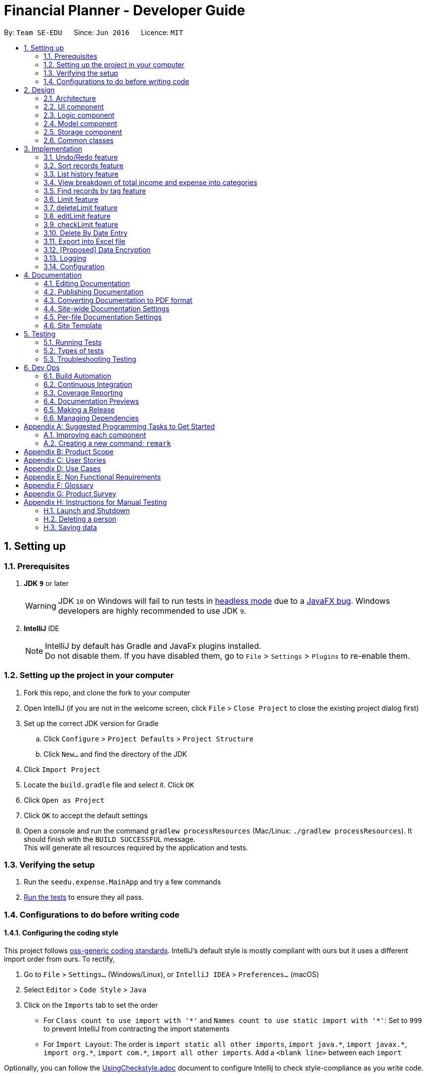 = Financial Planner - Developer Guide
:site-section: DeveloperGuide
:toc:
:toc-title:
:toc-placement: preamble
:sectnums:
:imagesDir: images
:stylesDir: stylesheets
:stylesheet: gh-pages.css
:xrefstyle: full
ifdef::env-github[]
:tip-caption: :bulb:
:note-caption: :information_source:
:warning-caption: :warning:
endif::[]
:repoURL: https://github.com/CS2113-AY1819S1-T09-4/main

By: `Team SE-EDU`      Since: `Jun 2016`      Licence: `MIT`

== Setting up

=== Prerequisites

. *JDK `9`* or later
+
[WARNING]
JDK `10` on Windows will fail to run tests in <<UsingGradle#Running-Tests, headless mode>> due to a https://github.com/javafxports/openjdk-jfx/issues/66[JavaFX bug].
Windows developers are highly recommended to use JDK `9`.

. *IntelliJ* IDE
+
[NOTE]
IntelliJ by default has Gradle and JavaFx plugins installed. +
Do not disable them. If you have disabled them, go to `File` > `Settings` > `Plugins` to re-enable them.


=== Setting up the project in your computer

. Fork this repo, and clone the fork to your computer
. Open IntelliJ (if you are not in the welcome screen, click `File` > `Close Project` to close the existing project dialog first)
. Set up the correct JDK version for Gradle
.. Click `Configure` > `Project Defaults` > `Project Structure`
.. Click `New...` and find the directory of the JDK
. Click `Import Project`
. Locate the `build.gradle` file and select it. Click `OK`
. Click `Open as Project`
. Click `OK` to accept the default settings
. Open a console and run the command `gradlew processResources` (Mac/Linux: `./gradlew processResources`). It should finish with the `BUILD SUCCESSFUL` message. +
This will generate all resources required by the application and tests.

=== Verifying the setup

. Run the `seedu.expense.MainApp` and try a few commands
. <<Testing,Run the tests>> to ensure they all pass.

=== Configurations to do before writing code

==== Configuring the coding style

This project follows https://github.com/oss-generic/process/blob/master/docs/CodingStandards.adoc[oss-generic coding standards]. IntelliJ's default style is mostly compliant with ours but it uses a different import order from ours. To rectify,

. Go to `File` > `Settings...` (Windows/Linux), or `IntelliJ IDEA` > `Preferences...` (macOS)
. Select `Editor` > `Code Style` > `Java`
. Click on the `Imports` tab to set the order

* For `Class count to use import with '\*'` and `Names count to use static import with '*'`: Set to `999` to prevent IntelliJ from contracting the import statements
* For `Import Layout`: The order is `import static all other imports`, `import java.\*`, `import javax.*`, `import org.\*`, `import com.*`, `import all other imports`. Add a `<blank line>` between each `import`

Optionally, you can follow the <<UsingCheckstyle#, UsingCheckstyle.adoc>> document to configure Intellij to check style-compliance as you write code.

==== Updating documentation to match your fork

After forking the repo, the documentation will still have the SE-EDU branding and refer to the `se-edu/addressbook-level4` repo.

If you plan to develop this fork as a separate product (i.e. instead of contributing to `se-edu/addressbook-level4`), you should do the following:

. Configure the <<Docs-SiteWideDocSettings, site-wide documentation settings>> in link:{repoURL}/build.gradle[`build.gradle`], such as the `site-name`, to suit your own project.

. Replace the URL in the attribute `repoURL` in link:{repoURL}/docs/DeveloperGuide.adoc[`DeveloperGuide.adoc`] and link:{repoURL}/docs/UserGuide.adoc[`UserGuide.adoc`] with the URL of your fork.

==== Setting up CI

Set up Travis to perform Continuous Integration (CI) for your fork. See <<UsingTravis#, UsingTravis.adoc>> to learn how to set it up.

After setting up Travis, you can optionally set up coverage reporting for your team fork (see <<UsingCoveralls#, UsingCoveralls.adoc>>).

[NOTE]
Coverage reporting could be useful for a team repository that hosts the final version but it is not that useful for your personal fork.

Optionally, you can set up AppVeyor as a second CI (see <<UsingAppVeyor#, UsingAppVeyor.adoc>>).

[NOTE]
Having both Travis and AppVeyor ensures your App works on both Unix-based platforms and Windows-based platforms (Travis is Unix-based and AppVeyor is Windows-based)

==== Getting started with coding

When you are ready to start coding,

1. Get some sense of the overall design by reading <<Design-Architecture>>.
2. Take a look at <<GetStartedProgramming>>.

== Design

[[Design-Architecture]]
=== Architecture

.Architecture Diagram
image::Architecture.png[width="600"]

The *_Architecture Diagram_* given above explains the high-level design of the App. Given below is a quick overview of each component.

[TIP]
The `.pptx` files used to create diagrams in this document can be found in the link:{repoURL}/docs/diagrams/[diagrams] folder. To update a diagram, modify the diagram in the pptx file, select the objects of the diagram, and choose `Save as picture`.

`Main` has only one class called link:{repoURL}/src/main/java/seedu/expense/MainApp.java[`MainApp`]. It is responsible for,

* At app launch: Initializes the components in the correct sequence, and connects them up with each other.
* At shut down: Shuts down the components and invokes cleanup method where necessary.

<<Design-Commons,*`Commons`*>> represents a collection of classes used by multiple other components. Two of those classes play important roles at the architecture level.

* `EventsCenter` : This class (written using https://github.com/google/guava/wiki/EventBusExplained[Google's Event Bus library]) is used by components to communicate with other components using events (i.e. a form of _Event Driven_ design)
* `LogsCenter` : Used by many classes to write log messages to the App's log file.

The rest of the App consists of four components.

* <<Design-Ui,*`UI`*>>: The UI of the App.
* <<Design-Logic,*`Logic`*>>: The command executor.
* <<Design-Model,*`Model`*>>: Holds the data of the App in-memory.
* <<Design-Storage,*`Storage`*>>: Reads data from, and writes data to, the hard disk.

Each of the four components

* Defines its _API_ in an `interface` with the same name as the Component.
* Exposes its functionality using a `{Component Name}Manager` class.

For example, the `Logic` component (see the class diagram given below) defines it's API in the `Logic.java` interface and exposes its functionality using the `LogicManager.java` class.

.Class Diagram of the Logic Component
image::LogicClassDiagram.png[width="800"]

[discrete]
==== Events-Driven nature of the design

The _Sequence Diagram_ below shows how the components interact for the scenario where the user issues the command `delete 1`.

.Component interactions for `delete 1` command (part 1)
image::SDforDeleteRecord.png[width="800"]

[NOTE]
Note how the `Model` simply raises a `FinancialPlannerChangedEvent` when the Financial Planner data are changed, instead of asking the `Storage` to save the updates to the hard disk.

The diagram below shows how the `EventsCenter` reacts to that event, which eventually results in the updates being saved to the hard disk and the status bar of the UI being updated to reflect the 'Last Updated' time.

.Component interactions for `delete 1` command (part 2)
image::SDforDeleteRecordEventHandling.png[width="800"]

[NOTE]
Note how the event is propagated through the `EventsCenter` to the `Storage` and `UI` without `Model` having to be coupled to either of them. This is an example of how this Event Driven approach helps us reduce direct coupling between components.

The sections below give more details of each component.

[[Design-Ui]]
=== UI component

.Structure of the UI Component
image::UiClassDiagram.png[width="800"]

*API* : link:{repoURL}/src/main/java/seedu/expense/ui/Ui.java[`Ui.java`]

The UI consists of a `MainWindow` that is made up of parts e.g.`CommandBox`, `ResultDisplay`, `PersonListPanel`, `StatusBarFooter`, `WelcomePanel` etc. All these, including the `MainWindow`, inherit from the abstract `UiPart` class.

The `UI` component uses JavaFx UI framework. The layout of these UI parts are defined in matching `.fxml` files that are in the `src/main/resources/view` folder.
For example, the layout of the link:{repoURL}/src/main/java/seedu/expense/ui/MainWindow.java[`MainWindow`] is specified in link:{repoURL}/src/main/resources/view/MainWindow.fxml[`MainWindow.fxml`]

The `UI` component,

* Executes user commands using the `Logic` component.
* Binds itself to some data in the `Model` so that the UI can auto-update when data in the `Model` change.
* Responds to events raised from various parts of the App and updates the UI accordingly.

[[Design-Logic]]
=== Logic component

[[fig-LogicClassDiagram]]
.Structure of the Logic Component
image::LogicClassDiagram.png[width="800"]

*API* :
link:{repoURL}/src/main/java/seedu/expense/logic/Logic.java[`Logic.java`]

.  `Logic` uses the `FinancialPlannerParser` class to parse the user command.
.  This results in a `Command` object which is executed by the `LogicManager`.
.  The command execution can affect the `Model` (e.g. adding a person) and/or raise events.
.  The result of the command execution is encapsulated as a `CommandResult` object which is passed back to the `Ui`.

Given below is the Sequence Diagram for interactions within the `Logic` component for the `execute("delete 1")` API call.

.Interactions Inside the Logic Component for the `delete 1` Command
image::DeletePersonSdForLogic.png[width="800"]

[[Design-Model]]
=== Model component

.Structure of the Model Component
image::ModelClassDiagram.png[width="800"]

*API* : link:{repoURL}/src/main/java/seedu/expense/model/Model.java[`Model.java`]

The `Model`,

* stores a `UserPref` object that represents the user's preferences.
* stores the Financial Planner data.
* exposes an unmodifiable `ObservableList<Person>` that can be 'observed' e.g. the UI can be bound to this list so that the UI automatically updates when the data in the list change.
* does not depend on any of the other three components.

[NOTE]
As a more OOP model, we can store a `Tag` list in `Financial Planner`, which `Record` can reference. This would allow `Financial Planner` to only require one `Tag` object per unique `Tag`, instead of each `Person` needing their own `Tag` object. An example of how such a model may look like is given below. +
 +
image:ModelClassBetterOopDiagram.png[width="800"]

[[Design-Storage]]
=== Storage component

.Structure of the Storage Component
image::StorageClassDiagram.png[width="800"]

*API* : link:{repoURL}/src/main/java/seedu/expense/storage/Storage.java[`Storage.java`]

The `Storage` component,

* can save `UserPref` objects in json format and read it back.
* can save the RecordList data in xml format and read it back.
* can save the LimitList data in xml format and read it back.

[[Design-Commons]]
=== Common classes

Classes used by multiple components are in the `seedu.addressbook.commons` package.

== Implementation

This section describes some noteworthy details on how certain features are implemented.

// tag::undoredo[]
=== Undo/Redo feature
==== Current Implementation

The undo/redo mechanism is facilitated by `VersionedFinancialPlanner`.
It extends `FinancialPlanner` with an undo/redo history, stored internally as an `financialPlannerStateList` and
`currentStatePointer`.
Additionally, it implements the following operations:

* `VersionedFinancialPlanner#commit()` -- Saves the current expense book state in its history.
* `VersionedFinancialPlanner#undo()` -- Restores the previous expense book state from its history.
* `VersionedFinancialPlanner#redo()` -- Restores a previously undone expense book state from its history.

These operations are exposed in the `Model` interface as `Model#commitFinancialPlanner()`,
`Model#undoFinancialPlanner()` and `Model#redoFinancialPlanner()` respectively.

Given below is an example usage scenario and how the undo/redo mechanism behaves at each step.

Step 1. The user launches the application for the first time. The `VersionedFinancialPlanner` will be initialized with
the initial expense book state, and the `currentStatePointer` pointing to that single expense planner state.

image::UndoRedoStartingStateListDiagram.png[width="800"]

Step 2. The user executes `delete 5` command to delete the 5th person in the expense book. The `delete` command calls
`Model#commitFinancialPlanner()`, causing the modified state of the expense book after the `delete 5` command executes
to be saved in the `financialPlannerStateList`, and the `currentStatePointer` is shifted to the newly inserted expense book state.

image::UndoRedoNewCommand1StateListDiagram.png[width="800"]

Step 3. The user executes `add n/David ...` to add a new person. The `add` command also calls
`Model#commitFinancialPlanner()`, causing another modified expense book state to be saved into the
`financialPlannerStateList`.

image::UndoRedoNewCommand2StateListDiagram.png[width="800"]

[NOTE]
If a command fails its execution, it will not call `Model#commitFinancialPlanner()`, so the expense book state will
not be saved into the `financialPlannerStateList`.

Step 4. The user now decides that adding the person was a mistake, and decides to undo that action by executing the
`undo` command. The `undo` command will call `Model#undoFinancialPlanner()`, which will shift the `currentStatePointer`
once to the left, pointing it to the previous expense book state, and restores the expense book to that state.

image::UndoRedoExecuteUndoStateListDiagram.png[width="800"]

[NOTE]
If the `currentStatePointer` is at index 0, pointing to the initial expense book state, then there are no previous
expense book states to restore. The `undo` command uses `Model#canUndoFinancialPlanner()` to check if this is the case.
If so, it will return an error to the user rather than attempting to perform the undo.

The following sequence diagram shows how the undo operation works:

image::UndoRedoSequenceDiagram.png[width="800"]

The `redo` command does the opposite -- it calls `Model#redoFinancialPlanner()`, which shifts the `currentStatePointer`
once to the right, pointing to the previously undone state, and restores the expense book to that state.

[NOTE]
If the `currentStatePointer` is at index `financialPlannerStateList.size() - 1`, pointing to the latest expense book
state, then there are no undone expense book states to restore. The `redo` command uses `Model#canRedoFinancialPlanner()`
to check if this is the case. If so, it will return an error to the user rather than attempting to perform the redo.

Step 5. The user then decides to execute the command `list`. Commands that do not modify the expense book, such as
`list`, will usually not call `Model#commitFinancialPlanner()`, `Model#undoFinancialPlanner()` or
`Model#redoFinancialPlanner()`. Thus, the `financialPlannerStateList` remains unchanged.

image::UndoRedoNewCommand3StateListDiagram.png[width="800"]

Step 6. The user executes `clear`, which calls `Model#commitFinancialPlanner()`. Since the `currentStatePointer` is not pointing at the end of the `financialPlannerStateList`, all expense book states after the `currentStatePointer` will be purged. We designed it this way because it no longer makes sense to redo the `add n/David ...` command. This is the behavior that most modern desktop applications follow.

image::UndoRedoNewCommand4StateListDiagram.png[width="800"]

The following activity diagram summarizes what happens when a user executes a new command:

image::UndoRedoActivityDiagram.png[width="650"]

==== Design Considerations

===== Aspect: How undo & redo executes

* **Alternative 1 (current choice):** Saves the entire expense book.
** Pros: Easy to implement.
** Cons: May have performance issues in terms of memory usage.
* **Alternative 2:** Individual command knows how to undo/redo by itself.
** Pros: Will use less memory (e.g. for `delete`, just save the person being deleted).
** Cons: We must ensure that the implementation of each individual command are correct.

===== Aspect: Data structure to support the undo/redo commands

* **Alternative 1 (current choice):** Use a list to store the history of expense book states.
** Pros: Easy for new Computer Science student undergraduates to understand, who are likely to be the new incoming developers of our project.
** Cons: Logic is duplicated twice. For example, when a new command is executed, we must remember to update both `HistoryManager` and `VersionedFinancialPlanner`.
* **Alternative 2:** Use `HistoryManager` for undo/redo
** Pros: We do not need to maintain a separate list, and just reuse what is already in the codebase.
** Cons: Requires dealing with commands that have already been undone: We must remember to skip these commands. Violates Single Responsibility Principle and Separation of Concerns as `HistoryManager` now needs to do two different things.
// end::undoredo[]

// tag:list[]

=== Sort records feature
==== Current Implementation
The sort mechanism is facilitated by `ModelManager`. It extends `FinancialPlanner` with a component that sorts the
internal list of records. SortCommand calls `ModelManager#sortFilteredRecordList` and passes in the category to be
sorted by and the sort order.

This feature has one keyword `sort` and takes in arguments of either category or order of sort. Keywords are not
case sensitive.

Category can be either of the following keywords:

* `name` - To sort in lexicographical order by the name attribute of the record
* `date` - To sort by the date attribute of the record
* `money`/`moneyflow` - To sort by the expenditure or income of the record

Order can be either of the following keywords:

* `desc` - To sort in descending order
* `asc` - To sort in ascending order

This feature has 2 different kind of modes as follows:

. Single Argument Mode - Input argument can be either the category or the order of sort
* If category specified, records are sorted in ascending order of that category
* If order specified, records will be sorted by name in the specified order

. Duo Argument Mode - Input arguments must contain only 1 category and only 1 order, and can be input in no particular order

The input given by the user is passed to `SortCommandParser` to split the input separated by whitespaces to ensure
there is either only one or two arguments input by the user. These arguments are stored in an array of strings and
the size of the array determines the mode of the command.

The strings are compared to two sets of strings containing the supported categories and orders of the function.
The string of the category and a boolean representing whether the records are to be reversed will then be passed to
`ModelManager` to sort the records.

Since the displayed list in the UI is a `FilteredList` which is a wrapper for the underlying list `UniqueRecordList` structure,
sorting the internal list of records in `versionedFinancialPlanner` will post an event that notifies the UI to update
the displayed list.

The following sequence diagram shows how the sort operation works:

image::SortSequenceDiagram.png[width:800]

=== List history feature
==== Current Implementation
The list mechanism is facilitated by `ModelManager`.
It represents an in-memory model of the FinancialPlanner and is the component which manages the interactions between the commands and the `VersionedFinancialPlanner`.
ListCommand calls `ModelManager#updateFilteredRecords` and passes in different predicates depending on the argument mode.

This feature has only one keyword `list` but implements 3 different argument modes to allow users to access multiple versions of the same command.
The three argument modes are as listed below:

* No Argument mode -- Requires no arguments and returns the entire list of records in the FinancialPlanner.
* Single Argument mode -- Requires a single date and returns all records containing that date
* Dual Argument mode -- Requires 2 dates, a `start date` and an `end date`. It returns all records containing dates within the time frame of start date and end date, inclusive of both start date and end date
The mechanism that facilitates these modes can be found in the `ListCommandParser#parse`. Below is a overview of the mechanism:

. The input given by the user is passed to `ArgumentTokeniser#tokenise` to split the input separated by prefixes.
. This returns a `ArgumentMultiMap` which contains a map with prefixes as keys and their associated input arguments as the value.
. The string associated with `d/` is then passed into `ListCommandParser#splitByWhitespace` for further processing and returns an array.
. The argument mode is determined by the size of this array and the elements are further processed into `Date` objects, before creating and returning a `ListCommand` object.

The `ListCommand` has two constructors which makes use of overloading to reduce code complexity.

* One constructor has no arguments and assigns default predicate for the `FilteredList` in `ModelManager`,
`PREDICATE_SHOW_ALL_RECORDS` which will show all items in the list.
* The second constructor takes in 2 `Date` arguments and assigns the predicate `DateIsWithinDateIntervalPredicate` which will only show items within the date interval.

The following sequence diagram shows how the list operation works:

image::ListSequenceDiagram.png[width="800"]

For simplicity, interactions with the UI is not shown in the diagram above. +
The update of the UI `RecordListPanel` is done through the event system. `FilteredList` is a type of ObservableList
implemented by the Java 8 API and it will propagate any changes to the list to any listeners listening to it. This
listener is present in `RecordListPanel` and will update the UI list automatically.

==== Design Considerations
===== Aspect: Data structure to support listing of records

* **Alternative 1 (current choice):** Uses a FilteredList that is tracked by the UI. FilteredLIst is a wrapper around the ObservableList<Record> that is stored in UniquePersonList which allows for any changes in the observable list to be propagated to the filtered list automatically.
** Pros: Easy to implement
** Cons: May take a significantly longer time to list records if there are many records spanning across a large timeframe.

* **Alternative 2:** Implement a HashMap with Date as the key and Record as the value.
** Pros: Allows for constant time complexity to access any elements. Hence, listing records can potentially be faster.
** Cons: Current UI implementation relies on `FilteredList`. In order for UI to be compatible with the new data structure, the UI may need to change its implementation to `ObservableMap` instead. Alternatively, one can utilise a `HashMap` to first generate the list and pass the list reference into `FilteredList`. However, there is a need to code a filter function.

=== View breakdown of total income and expense into categories
==== Current Implementation
This feature allows the user to view a pie chart breakdown of all expenses and all income within a date range which the user can specify.

The corresponding command required for this feature is `stats`.For this feature, users have to enter 2 dates, one starting date and one ending date.
This feature is facilitated by a few key components of FinancialPlanner, `Logic`, `Model`, `UI` and function executions can be split into 2 phases, the `Logic phase` and the `UI phase`.
The detailed execution sequence of functions used for `Logic phase` are as shown below.

image::StatisticLogicSequenceDiagram.png[width="800"]

Consider the situation where the user enters *"stats d/1-1-2018 12-12-2018"*:

* When user enters the command, the `LogicManager` recognises the command and calls the `FinancialPlannerParser` to process the new command as shown above.
* The FinancialPlannerParser will then search for the `stats` keyword required and once it is found, the rest of the command minus the keyword is passed in as a
parameter to StatisticCommandParser.
* The StatisticCommandParser will then pass its input parameters through another component `ArgumentTokenizer` to split up the command into arguments associated with each
prefix and store them in a map for reference later.
* The map is further processed and the specific arguments will be identified in this stage. After the arguments have been obtained, there is a further check to check the
validity of the arguments before proceeding to split the arguments associated with `d/` into date arguments. These arguments are again checked for validity before being passed to the
constructor of StatisticCommand.
* Once `StatisticCommand#execute` is called, it will then search through the in-memory data of FinancialPlanner and return a list containing all records within the date range and including
both the start dates and end dates. This functionality is facilitated by the `ModelManager` which is the class that manages all interactions between
`Logic` and `Model` component, by`ModelManager#updateFilteredRecords`. The command then retrieves the filteredList from ModelManager and passes it into
the constructor of `CategoryStatisticsList`.
* In this constructor, it will loop through all the records in the list and add them into an internal map. The internal data structure in `CategoryStatisticsList` is a hash map,
to aid in the adding process, however it only outputs lists and not the map. This functionality is facilitated by `CategoryStatisticsList#addToCategoryStatistics` which checks whether the record
is in the map.
* If the record is not present, it creates a new `CategoryStatistic` object and adds that to the map. If the record is present, the record is then added to the existing `CategoryStatistic` object.
* The flow of control returns to StatisticCommand and StatisticCommand calls the read function of CategoryStatisticsList to obtain a read-only list and passes it into
an event constructor before posting the event `ShowPieChartStatsEvent`.

After the event is posted, the execution proceeds to the `UI phase` where there is a listener in `MainWindow` listening to this event. This is facilitated by
the event system in FinancialPlanner. The sequence diagram below details the program flow of the functions executed in `UI phase`.

image::StatisticUiSequenceDiagram.png[width="800"]

When the event is caught by the listener in `MainWindow`, `MainWindow` looks through all children of the `MainWindow#mainUiPanelPlaceholder` and executes the hide function in them.
This will make all children hidden from view in the UI which allows for the panel switching functionality, which replaces the current panel with the desired panel.
The program flow is then as shown above where the `CategoryBreakdown` is created and instantiated with 2 lists, one being expenseLabelData and other being expenseLegendData.
In the current implementation, whenever `stats` is called, 2 tabs will be created, one for total income and one for total expense. Thus, the same program sequence after construction for
`CategoryBreakdown` is also repeated for total income, and the corresponding parameters would be incomeLabelData and incomeLegendData.

[NOTE]
Note that the CustomLegend class is located within the CustomPieChart class which inherits from the JavaFX PieChart class. This legend class can
only be accessed within CustomPieChart for security purposes.

The activity flow diagram below details the mechanism behind the creation of the category breakdown ui,
starting from the point where the function `StatsDisplayPanel#`handleShowPieChartStatsEvent` is called.

=== Find records by tag feature
==== Current Implementation
The findtag mechanism is also facilitated by `ModelManager`. FindTagCommand calls `ModelManager#updateFilteredRecords`
and passes in different predicates depending on the input by the user.

This feature has only one keyword `findtag` and a single working mode which takes in any number of input arguments. The
input given by the user is passed to `FindTagCommandParser#parse` to split the desired tags the user wants to search by
into an array of strings. The array of strings is passed into `TagsContainsKeywordsPredicate` to create the predicate
for `updateFilteredRecordList` required in `ModelManager`.

In `TagsContainsKeywordsPredicate`, to compare for a match, every keyword in the array is compared
against the set of tags of each record and as long as any tag matches any of the keywords,
the predicate will evaluate to true and allows the `FilteredList` to filter out the records that do not fulfil the
predicate.

`FindTagCommandParser` returns a `FindTagCommand` object which calls `updateFilteredRecordList` to set the new predicate
and obtain a new `filteredRecords` based on the predicate, which will also trigger an event for the UI to read in and display the new records.

The following sequence diagram shows how the limit operation works:

image::FindTagSequenceDiagram.png[width:800]

=== Limit feature
==== Current Implementation
The limit command is based on the data type "Date", which includes two dates and "moneyFlow".
Once the user execute the limit command, the Limit will be stored inside the LimitList.xml file by
calling the function model.add(limit). The input limit will be serialized and stored.
Whenever the user change the recordList information, including adding a record, deleting a record
and editing a record, all the limits will be checked automatically by calling the function model.autoLimitCheck,
this function will generate a string which contains all the exceeded limits' information will be printed
out to warn the user that they have overspent their money.

The user enter two dates after the one "d/" index followed by money with m/ index.
The user need to input two dates, the first one is dateStart while the second one is dateEnd.
The dateStart must be earlier or equals to dateEnd, otherwise, the program will throw error.
The user also need to input the limit money they want to set. Unlike the moneyFlow used
by addCommand, the limit moneyFlow can only be normal real number, which does not have "-" or
"+" in front of the number. After user input the normal real number, the parser will add a "-"
at the beginning of the real number, which makes it a normal moneyFlow.
If user input wrong form of limit moneyFlow, the program will throw error.


The input given by the user is passed to `ArgumentTokeniser#tokenise` to split the input separated by prefixes.
. This returns a `ArgumentMultiMap` which contains a map with prefixes as keys and their associated input arguments as the value.
. The string associated with `d/` is then passed into `LimitCommandParser#splitByWhitespace` for further processing and returns an array.
This string will be split into two strings and each of them will be construct as a date type variable.
. After parsing the two dates, the parser will check whether the dateStart is small
. The argument mode is determined by the size of this array and the elements are further processed into `Date` objects, before creating and returning a `ListCommand` object.

The following sequence diagram shows how the limit operation works:

image::LimitSequenceDiagram.png[width:800]

=== deleteLimit feature
==== Current Implementation
deleteLimit will delete the limit inside the limitList according to the dates input. The user inputs
two dates, dateStart and dateEnd, and the parser will make it a limit which has a dummy money.
Then call the getSameDatesLimit() to get the limit with the same dates. Afterwards, the command will
call deleteLimit(sameDatesLimit) to delete the limit.

The user enter two dates after the one "d/" index.
The user need to input two dates, the first one is dateStart while the second one is dateEnd.
The dateStart must be earlier or equals to dateEnd, otherwise, the program will throw error.
If there is no limits inside the limitList has the same dates, the program will throw an error.


The input given by the user is passed to `ArgumentTokeniser#tokenise` to split the input separated by prefixes.
. This returns a `ArgumentMultiMap` which contains a map with prefixes as keys and their associated input arguments as the value.
. The string associated with `d/` is then passed into `deleteLimitCommandParser#splitByWhitespace` for further processing and returns an array.
This string will be split into two strings and each of them will be construct as a date type variable.
. After parsing the two dates, the parser will check whether the dateStart is small
. The argument mode is determined by the size of this array and the elements are further processed into `Date` objects, before creating and returning a `ListCommand` object.

The following sequence diagram shows how the deleteLimit operation works:

image::deleteLimitSequenceDiagram.png[width:800]


=== editLimit feature
==== Current Implementation
The editLimit command is similar to limit command, has dateStart, dateEnd and moneyFlow.
The command will do the replacement by deleting the limit with same dates and add the new limit.



The user enter two dates after the one "d/" index followed by money with m/ index.
The user need to input two dates, the first one is dateStart while the second one is dateEnd.
The dateStart must be earlier or equals to dateEnd, otherwise, the program will throw error.
If there is no limits inside the limitList has the same dates, the program will throw an error.
The user also need to input the limit money they want to reset.


The input given by the user is passed to `ArgumentTokeniser#tokenise` to split the input separated by prefixes.
. This returns a `ArgumentMultiMap` which contains a map with prefixes as keys and their associated input arguments as the value.
. The string associated with `d/` is then passed into `editLimitCommandParser#splitByWhitespace` for further processing and returns an array.
This string will be split into two strings and each of them will be construct as a date type variable.
. After parsing the two dates, the parser will check whether the dateStart is small
. The argument mode is determined by the size of this array and the elements are further processed into `Date` objects, before creating and returning a `ListCommand` object.

The following sequence diagram shows how the limit operation works:

image::editLimitSequenceDiagram.png[width:800]


=== checkLimit feature
==== Current Implementation
This feature is to help the user to check all the limits stored inside the limitList. The function will call
manualLimitCheck(), which will generate a string that contains all limits' information.

When there is no limits inside the limitList, the program will throw an error.

The following sequence diagram shows how the limit operation works:

image::checkLimitSequenceDiagram.png[width:800]

=== Delete By Date Entry
==== Current implementation
The delete by date entry mechanism is facilitated by `ModelManager`.
It represents an in-memory model of the FinancialPlanner and is the component which manages the interactions between the commands and the `VersionedFinancialPlanner`.
DeleteByDateEntryCommand calls `ModelManager#getFilteredRecordList`.

This feature has only one keyword `delete_date` and implements only 1 argument mode.
The three argument modes are as listed below:

* Single Argument mode -- Requires only one date. It exports all records whose date is required and shows all records exported in the Financial Planner.

The mechanism that facilitates these modes can be found in the `DeleteByDateEntryCommandParser#parse`. Below is a overview of the mechanism:

* The argument mode is determined and is further processed into `Date` objects, before creating and returning a `DeleteByDateEntryCommand` object.

The following sequence diagram shows how the list operation works:

image::DeleteByDateEntrySequenceDiagram.png[width:800]

=== Export into Excel file
==== Current implementation
The export into excel file mechanism is facilitated by `ModelManager`.
It represents an in-memory model of the FinancialPlanner and is the component which manages the interactions between the commands and the `VersionedFinancialPlanner`.
ExportExcelCommand calls `ModelManager#updateFilteredRecords` and passes in different predicates depending on the argument mode.

This feature has only one keyword `export_excel` but implements 3 different argument modes to allow users to access multiple versions of the same command.
The three argument modes are as listed below:

* No Argument mode -- It requires no arguments and exports the entire list of records in the FinancialPlanner and shows all the records in the Financial Planner.
* Single Argument mode -- Requires only one date. It exports all records whose date is required and shows all records exported in the Financial Planner.
* Dual Argument mode -- Requires 2 dates, a `start date` and an `end date`. It exports all records containing dates within the time frame of start date and end date, inclusive of both start date and end date and shows all records exported in the Financial Planner.

The mechanism that facilitates these modes can be found in the `ExportExcelCommandParser#parse`. Below is a overview of the mechanism:

* The string associated is passed into `ExportExcelCommandParser#splitByWhitespace` for further processing and returns an array.
* The argument mode is determined by the size of this array and the elements are further processed into `Date` objects, before creating and returning a `ExportExcelCommand` object.

The `ExportExcelCommand` has two constructors which makes use of overloading to reduce code complexity.

* One constructor has no arguments and assigns default predicate for the `FilteredList` in `ModelManager`,
`PREDICATE_SHOW_ALL_RECORDS` which will show all items in the list.
* The second constructor takes in 2 `Date` arguments and assigns the predicate `DateIsWithinDateIntervalPredicate` which will only show items within the date interval.

The following sequence diagram shows how the list operation works:

image::ExportExcelSequenceDiagram.png[width="800"]

// tag::dataencryption[]
=== [Proposed] Data Encryption

_{Explain here how the data encryption feature will be implemented}_

// end::dataencryption[]

=== Logging

We are using `java.util.logging` package for logging. The `LogsCenter` class is used to manage the logging levels and logging destinations.

* The logging level can be controlled using the `logLevel` setting in the configuration file (See <<Implementation-Configuration>>)
* The `Logger` for a class can be obtained using `LogsCenter.getLogger(Class)` which will log messages according to the specified logging level
* Currently log messages are output through: `Console` and to a `.log` file.

*Logging Levels*

* `SEVERE` : Critical problem detected which may possibly cause the termination of the application
* `WARNING` : Can continue, but with caution
* `INFO` : Information showing the noteworthy actions by the App
* `FINE` : Details that is not usually noteworthy but may be useful in debugging e.g. print the actual list instead of just its size

[[Implementation-Configuration]]
=== Configuration

Certain properties of the application can be controlled (e.g App name, logging level) through the configuration file (default: `config.json`).

== Documentation

We use asciidoc for writing documentation.

[NOTE]
We chose asciidoc over Markdown because asciidoc, although a bit more complex than Markdown, provides more flexibility in formatting.

=== Editing Documentation

See <<UsingGradle#rendering-asciidoc-files, UsingGradle.adoc>> to learn how to render `.adoc` files locally to preview the end result of your edits.
Alternatively, you can download the AsciiDoc plugin for IntelliJ, which allows you to preview the changes you have made to your `.adoc` files in real-time.

=== Publishing Documentation

See <<UsingTravis#deploying-github-pages, UsingTravis.adoc>> to learn how to deploy GitHub Pages using Travis.

=== Converting Documentation to PDF format

We use https://www.google.com/chrome/browser/desktop/[Google Chrome] for converting documentation to PDF format, as Chrome's PDF engine preserves hyperlinks used in webpages.

Here are the steps to convert the project documentation files to PDF format.

.  Follow the instructions in <<UsingGradle#rendering-asciidoc-files, UsingGradle.adoc>> to convert the AsciiDoc files in the `docs/` directory to HTML format.
.  Go to your generated HTML files in the `build/docs` folder, right click on them and select `Open with` -> `Google Chrome`.
.  Within Chrome, click on the `Print` option in Chrome's menu.
.  Set the destination to `Save as PDF`, then click `Save` to save a copy of the file in PDF format. For best results, use the settings indicated in the screenshot below.

.Saving documentation as PDF files in Chrome
image::chrome_save_as_pdf.png[width="300"]

[[Docs-SiteWideDocSettings]]
=== Site-wide Documentation Settings

The link:{repoURL}/build.gradle[`build.gradle`] file specifies some project-specific https://asciidoctor.org/docs/user-manual/#attributes[asciidoc attributes] which affects how all documentation files within this project are rendered.

[TIP]
Attributes left unset in the `build.gradle` file will use their *default value*, if any.

[cols="1,2a,1", options="header"]
.List of site-wide attributes
|===
|Attribute name |Description |Default value

|`site-name`
|The name of the website.
If set, the name will be displayed near the top of the page.
|_not set_

|`site-githuburl`
|URL to the site's repository on https://github.com[GitHub].
Setting this will add a "View on GitHub" link in the navigation bar.
|_not set_

|`site-seedu`
|Define this attribute if the project is an official SE-EDU project.
This will render the SE-EDU navigation bar at the top of the page, and add some SE-EDU-specific navigation items.
|_not set_

|===

[[Docs-PerFileDocSettings]]
=== Per-file Documentation Settings

Each `.adoc` file may also specify some file-specific https://asciidoctor.org/docs/user-manual/#attributes[asciidoc attributes] which affects how the file is rendered.

Asciidoctor's https://asciidoctor.org/docs/user-manual/#builtin-attributes[built-in attributes] may be specified and used as well.

[TIP]
Attributes left unset in `.adoc` files will use their *default value*, if any.

[cols="1,2a,1", options="header"]
.List of per-file attributes, excluding Asciidoctor's built-in attributes
|===
|Attribute name |Description |Default value

|`site-section`
|Site section that the document belongs to.
This will cause the associated item in the navigation bar to be highlighted.
One of: `UserGuide`, `DeveloperGuide`, ``LearningOutcomes``{asterisk}, `AboutUs`, `ContactUs`

_{asterisk} Official SE-EDU projects only_
|_not set_

|`no-site-header`
|Set this attribute to remove the site navigation bar.
|_not set_

|===

=== Site Template

The files in link:{repoURL}/docs/stylesheets[`docs/stylesheets`] are the https://developer.mozilla.org/en-US/docs/Web/CSS[CSS stylesheets] of the site.
You can modify them to change some properties of the site's design.

The files in link:{repoURL}/docs/templates[`docs/templates`] controls the rendering of `.adoc` files into HTML5.
These template files are written in a mixture of https://www.ruby-lang.org[Ruby] and http://slim-lang.com[Slim].

[WARNING]
====
Modifying the template files in link:{repoURL}/docs/templates[`docs/templates`] requires some knowledge and experience with Ruby and Asciidoctor's API.
You should only modify them if you need greater control over the site's layout than what stylesheets can provide.
The SE-EDU team does not provide support for modified template files.
====

[[Testing]]
== Testing

=== Running Tests

There are three ways to run tests.

[TIP]
The most reliable way to run tests is the 3rd one. The first two methods might fail some GUI tests due to platform/resolution-specific idiosyncrasies.

*Method 1: Using IntelliJ JUnit test runner*

* To run all tests, right-click on the `src/test/java` folder and choose `Run 'All Tests'`
* To run a subset of tests, you can right-click on a test package, test class, or a test and choose `Run 'ABC'`

*Method 2: Using Gradle*

* Open a console and run the command `gradlew clean allTests` (Mac/Linux: `./gradlew clean allTests`)

[NOTE]
See <<UsingGradle#, UsingGradle.adoc>> for more info on how to run tests using Gradle.

*Method 3: Using Gradle (headless)*

Thanks to the https://github.com/TestFX/TestFX[TestFX] library we use, our GUI tests can be run in the _headless_ mode. In the headless mode, GUI tests do not show up on the screen. That means the developer can do other things on the Computer while the tests are running.

To run tests in headless mode, open a console and run the command `gradlew clean headless allTests` (Mac/Linux: `./gradlew clean headless allTests`)

=== Types of tests

We have two types of tests:

.  *GUI Tests* - These are tests involving the GUI. They include,
.. _System Tests_ that test the entire App by simulating user actions on the GUI. These are in the `systemtests` package.
.. _Unit tests_ that test the individual components. These are in `seedu.expense.ui` package.
.  *Non-GUI Tests* - These are tests not involving the GUI. They include,
..  _Unit tests_ targeting the lowest level methods/classes. +
e.g. `seedu.expense.commons.StringUtilTest`
..  _Integration tests_ that are checking the integration of multiple code units (those code units are assumed to be working). +
e.g. `seedu.expense.storage.StorageManagerTest`
..  Hybrids of unit and integration tests. These test are checking multiple code units as well as how the are connected together. +
e.g. `seedu.expense.logic.LogicManagerTest`


=== Troubleshooting Testing
**Problem: `HelpWindowTest` fails with a `NullPointerException`.**

* Reason: One of its dependencies, `HelpWindow.html` in `src/main/resources/docs` is missing.
* Solution: Execute Gradle task `processResources`.

== Dev Ops

=== Build Automation

See <<UsingGradle#, UsingGradle.adoc>> to learn how to use Gradle for build automation.

=== Continuous Integration

We use https://travis-ci.org/[Travis CI] and https://www.appveyor.com/[AppVeyor] to perform _Continuous Integration_ on our projects. See <<UsingTravis#, UsingTravis.adoc>> and <<UsingAppVeyor#, UsingAppVeyor.adoc>> for more details.

=== Coverage Reporting

We use https://coveralls.io/[Coveralls] to track the code coverage of our projects. See <<UsingCoveralls#, UsingCoveralls.adoc>> for more details.

=== Documentation Previews
When a pull request has changes to asciidoc files, you can use https://www.netlify.com/[Netlify] to see a preview of how the HTML version of those asciidoc files will look like when the pull request is merged. See <<UsingNetlify#, UsingNetlify.adoc>> for more details.

=== Making a Release

Here are the steps to create a new release.

.  Update the version number in link:{repoURL}/src/main/java/seedu/expense/MainApp.java[`MainApp.java`].
.  Generate a JAR file <<UsingGradle#creating-the-jar-file, using Gradle>>.
.  Tag the repo with the version number. e.g. `v0.1`
.  https://help.github.com/articles/creating-releases/[Create a new release using GitHub] and upload the JAR file you created.

=== Managing Dependencies

A project often depends on third-party libraries. For example, Financial Planner depends on the http://wiki.fasterxml.com/JacksonHome[Jackson library] for XML parsing. Managing these _dependencies_ can be automated using Gradle. For example, Gradle can download the dependencies automatically, which is better than these alternatives. +
a. Include those libraries in the repo (this bloats the repo size) +
b. Require developers to download those libraries manually (this creates extra work for developers)

[[GetStartedProgramming]]
[appendix]
== Suggested Programming Tasks to Get Started

Suggested path for new programmers:

1. First, add small local-impact (i.e. the impact of the change does not go beyond the component) enhancements to one component at a time. Some suggestions are given in <<GetStartedProgramming-EachComponent>>.

2. Next, add a feature that touches multiple components to learn how to implement an end-to-end feature across all components. <<GetStartedProgramming-RemarkCommand>> explains how to go about adding such a feature.

[[GetStartedProgramming-EachComponent]]
=== Improving each component

Each individual exercise in this section is component-based (i.e. you would not need to modify the other components to get it to work).

[discrete]
==== `Logic` component

*Scenario:* You are in charge of `logic`. During dog-fooding, your team realize that it is troublesome for the user to type the whole command in order to execute a command. Your team devise some strategies to help cut down the amount of typing necessary, and one of the suggestions was to implement aliases for the command words. Your job is to implement such aliases.

[TIP]
Do take a look at <<Design-Logic>> before attempting to modify the `Logic` component.

. Add a shorthand equivalent alias for each of the individual commands. For example, besides typing `clear`, the user can also type `c` to remove all persons in the list.
+
****
* Hints
** Just like we store each individual command word constant `COMMAND_WORD` inside `*Command.java` (e.g.  link:{repoURL}/src/main/java/seedu/expense/logic/commands/FindCommand.java[`FindCommand#COMMAND_WORD`], link:{repoURL}/src/main/java/seedu/expense/logic/commands/DeleteCommand.java[`DeleteCommand#COMMAND_WORD`]), you need a new constant for aliases as well (e.g. `FindCommand#COMMAND_ALIAS`).
** link:{repoURL}/src/main/java/seedu/expense/logic/parser/FinancialPlannerParser.java[`FinancialPlannerParser`] is responsible for analyzing command words.
* Solution
** Modify the switch statement in link:{repoURL}/src/main/java/seedu/expense/logic/parser/FinancialPlannerParser.java[`FinancialPlannerParser#parseCommand(String)`] such that both the proper command word and alias can be used to execute the same intended command.
** Add new tests for each of the aliases that you have added.
** Update the user guide to document the new aliases.
** See this https://github.com/se-edu/addressbook-level4/pull/785[PR] for the full solution.
****

[discrete]
==== `Model` component

*Scenario:* You are in charge of `model`. One day, the `logic`-in-charge approaches you for help. He wants to implement a command such that the user is able to remove a particular tag from everyone in the expense book, but the model API does not support such a functionality at the moment. Your job is to implement an API method, so that your teammate can use your API to implement his command.

[TIP]
Do take a look at <<Design-Model>> before attempting to modify the `Model` component.

. Add a `removeTag(Tag)` method. The specified tag will be removed from everyone in the expense book.
+
****
* Hints
** The link:{repoURL}/src/main/java/seedu/expense/model/Model.java[`Model`] and the link:{repoURL}/src/main/java/seedu/expense/model/FinancialPlanner.java[`FinancialPlanner`] API need to be updated.
** Think about how you can use SLAP to design the method. Where should we place the main logic of deleting tags?
**  Find out which of the existing API methods in  link:{repoURL}/src/main/java/seedu/expense/model/FinancialPlanner.java[`FinancialPlanner`] and link:{repoURL}/src/main/java/seedu/expense/model/person/Person.java[`Person`] classes can be used to implement the tag removal logic. link:{repoURL}/src/main/java/seedu/expense/model/FinancialPlanner.java[`FinancialPlanner`] allows you to update a person, and link:{repoURL}/src/main/java/seedu/expense/model/person/Person.java[`Person`] allows you to update the tags.
* Solution
** Implement a `removeTag(Tag)` method in link:{repoURL}/src/main/java/seedu/expense/model/FinancialPlanner.java[`FinancialPlanner`]. Loop through each person, and remove the `tag` from each person.
** Add a new API method `deleteTag(Tag)` in link:{repoURL}/src/main/java/seedu/expense/model/ModelManager.java[`ModelManager`]. Your link:{repoURL}/src/main/java/seedu/expense/model/ModelManager.java[`ModelManager`] should call `FinancialPlanner#removeTag(Tag)`.
** Add new tests for each of the new public methods that you have added.
** See this https://github.com/se-edu/addressbook-level4/pull/790[PR] for the full solution.
****

[discrete]
==== `Ui` component

*Scenario:* You are in charge of `ui`. During a beta testing session, your team is observing how the users use your expense book application. You realize that one of the users occasionally tries to delete non-existent tags from a contact, because the tags all look the same visually, and the user got confused. Another user made a typing mistake in his command, but did not realize he had done so because the error message wasn't prominent enough. A third user keeps scrolling down the list, because he keeps forgetting the index of the last person in the list. Your job is to implement improvements to the UI to solve all these problems.

[TIP]
Do take a look at <<Design-Ui>> before attempting to modify the `UI` component.

. Use different colors for different tags inside person cards. For example, `friends` tags can be all in brown, and `colleagues` tags can be all in yellow.
+
**Before**
+
image::getting-started-ui-tag-before.png[width="300"]
+
**After**
+
image::getting-started-ui-tag-after.png[width="300"]
+
****
* Hints
** The tag labels are created inside link:{repoURL}/src/main/java/seedu/expense/ui/PersonCard.java[the `PersonCard` constructor] (`new Label(tag.tagName)`). https://docs.oracle.com/javase/8/javafx/api/javafx/scene/control/Label.html[JavaFX's `Label` class] allows you to modify the style of each Label, such as changing its color.
** Use the .css attribute `-fx-background-color` to add a color.
** You may wish to modify link:{repoURL}/src/main/resources/view/DarkTheme.css[`DarkTheme.css`] to include some pre-defined colors using css, especially if you have experience with web-based css.
* Solution
** You can modify the existing test methods for `PersonCard` 's to include testing the tag's color as well.
** See this https://github.com/se-edu/addressbook-level4/pull/798[PR] for the full solution.
*** The PR uses the hash code of the tag names to generate a color. This is deliberately designed to ensure consistent colors each time the application runs. You may wish to expand on this design to include additional features, such as allowing users to set their own tag colors, and directly saving the colors to storage, so that tags retain their colors even if the hash code algorithm changes.
****

. Modify link:{repoURL}/src/main/java/seedu/expense/commons/events/ui/NewResultAvailableEvent.java[`NewResultAvailableEvent`] such that link:{repoURL}/src/main/java/seedu/expense/ui/ResultDisplay.java[`ResultDisplay`] can show a different style on error (currently it shows the same regardless of errors).
+
**Before**
+
image::getting-started-ui-result-before.png[width="200"]
+
**After**
+
image::getting-started-ui-result-after.png[width="200"]
+
****
* Hints
** link:{repoURL}/src/main/java/seedu/expense/commons/events/ui/NewResultAvailableEvent.java[`NewResultAvailableEvent`] is raised by link:{repoURL}/src/main/java/seedu/expense/ui/CommandBox.java[`CommandBox`] which also knows whether the result is a success or failure, and is caught by link:{repoURL}/src/main/java/seedu/expense/ui/ResultDisplay.java[`ResultDisplay`] which is where we want to change the style to.
** Refer to link:{repoURL}/src/main/java/seedu/expense/ui/CommandBox.java[`CommandBox`] for an example on how to display an error.
* Solution
** Modify link:{repoURL}/src/main/java/seedu/expense/commons/events/ui/NewResultAvailableEvent.java[`NewResultAvailableEvent`] 's constructor so that users of the event can indicate whether an error has occurred.
** Modify link:{repoURL}/src/main/java/seedu/expense/ui/ResultDisplay.java[`ResultDisplay#handleNewResultAvailableEvent(NewResultAvailableEvent)`] to react to this event appropriately.
** You can write two different kinds of tests to ensure that the functionality works:
*** The unit tests for `ResultDisplay` can be modified to include verification of the color.
*** The system tests link:{repoURL}/src/test/java/systemtests/FinancialPlannerSystemTest.java[`FinancialPlannerSystemTest#assertCommandBoxShowsDefaultStyle() and FinancialPlannerSystemTest#assertCommandBoxShowsErrorStyle()`] to include verification for `ResultDisplay` as well.
** See this https://github.com/se-edu/addressbook-level4/pull/799[PR] for the full solution.
*** Do read the commits one at a time if you feel overwhelmed.
****

. Modify the link:{repoURL}/src/main/java/seedu/expense/ui/StatusBarFooter.java[`StatusBarFooter`] to show the total number of people in the expense book.
+
**Before**
+
image::getting-started-ui-status-before.png[width="500"]
+
**After**
+
image::getting-started-ui-status-after.png[width="500"]
+
****
* Hints
** link:{repoURL}/src/main/resources/view/StatusBarFooter.fxml[`StatusBarFooter.fxml`] will need a new `StatusBar`. Be sure to set the `GridPane.columnIndex` properly for each `StatusBar` to avoid misalignment!
** link:{repoURL}/src/main/java/seedu/expense/ui/StatusBarFooter.java[`StatusBarFooter`] needs to initialize the status bar on application start, and to update it accordingly whenever the expense book is updated.
* Solution
** Modify the constructor of link:{repoURL}/src/main/java/seedu/expense/ui/StatusBarFooter.java[`StatusBarFooter`] to take in the number of persons when the application just started.
** Use link:{repoURL}/src/main/java/seedu/expense/ui/StatusBarFooter.java[`StatusBarFooter#handleFinancialPlannerChangedEvent(FinancialPlannerChangedEvent)`] to update the number of persons whenever there are new changes to the addressbook.
** For tests, modify link:{repoURL}/src/test/java/guitests/guihandles/StatusBarFooterHandle.java[`StatusBarFooterHandle`] by adding a state-saving functionality for the total number of people status, just like what we did for save location and sync status.
** For system tests, modify link:{repoURL}/src/test/java/systemtests/FinancialPlannerSystemTest.java[`FinancialPlannerSystemTest`] to also verify the new total number of persons status bar.
** See this https://github.com/se-edu/addressbook-level4/pull/803[PR] for the full solution.
****

[discrete]
==== `Storage` component

*Scenario:* You are in charge of `storage`. For your next project milestone, your team plans to implement a new feature of saving the expense book to the cloud. However, the current implementation of the application constantly saves the expense book after the execution of each command, which is not ideal if the user is working on limited internet connection. Your team decided that the application should instead save the changes to a temporary local backup file first, and only upload to the cloud after the user closes the application. Your job is to implement a backup API for the expense book storage.

[TIP]
Do take a look at <<Design-Storage>> before attempting to modify the `Storage` component.

. Add a new method `backupFinancialPlanner(ReadOnlyFinancialPlanner)`, so that the expense book can be saved in a fixed temporary location.
+
****
* Hint
** Add the API method in link:{repoURL}/src/main/java/seedu/expense/storage/FinancialPlannerStorage.java[`FinancialPlannerStorage`] interface.
** Implement the logic in link:{repoURL}/src/main/java/seedu/expense/storage/StorageManager.java[`StorageManager`] and link:{repoURL}/src/main/java/seedu/expense/storage/XmlFinancialPlannerStorage.java[`XmlFinancialPlannerStorage`] class.
* Solution
** See this https://github.com/se-edu/addressbook-level4/pull/594[PR] for the full solution.
****

[[GetStartedProgramming-RemarkCommand]]
=== Creating a new command: `remark`

By creating this command, you will get a chance to learn how to implement a feature end-to-end, touching all major components of the app.

*Scenario:* You are a software maintainer for `addressbook`, as the former developer team has moved on to new projects. The current users of your application have a list of new feature requests that they hope the software will eventually have. The most popular request is to allow adding additional comments/notes about a particular contact, by providing a flexible `remark` field for each contact, rather than relying on tags alone. After designing the specification for the `remark` command, you are convinced that this feature is worth implementing. Your job is to implement the `remark` command.

==== Description
Edits the remark for a person specified in the `INDEX`. +
Format: `remark INDEX r/[REMARK]`

Examples:

* `remark 1 r/Likes to drink coffee.` +
Edits the remark for the first person to `Likes to drink coffee.`
* `remark 1 r/` +
Removes the remark for the first person.

==== Step-by-step Instructions

===== [Step 1] Logic: Teach the app to accept 'remark' which does nothing
Let's start by teaching the application how to parse a `remark` command. We will add the logic of `remark` later.

**Main:**

. Add a `RemarkCommand` that extends link:{repoURL}/src/main/java/seedu/expense/logic/commands/Command.java[`Command`]. Upon execution, it should just throw an `Exception`.
. Modify link:{repoURL}/src/main/java/seedu/expense/logic/parser/FinancialPlannerParser.java[`FinancialPlannerParser`] to accept a `RemarkCommand`.

**Tests:**

. Add `RemarkCommandTest` that tests that `execute()` throws an Exception.
. Add new test method to link:{repoURL}/src/test/java/seedu/expense/logic/parser/FinancialPlannerParserTest.java[`FinancialPlannerParserTest`], which tests that typing "remark" returns an instance of `RemarkCommand`.

===== [Step 2] Logic: Teach the app to accept 'remark' arguments
Let's teach the application to parse arguments that our `remark` command will accept. E.g. `1 r/Likes to drink coffee.`

**Main:**

. Modify `RemarkCommand` to take in an `Index` and `String` and print those two parameters as the error message.
. Add `RemarkCommandParser` that knows how to parse two arguments, one index and one with prefix 'r/'.
. Modify link:{repoURL}/src/main/java/seedu/expense/logic/parser/FinancialPlannerParser.java[`FinancialPlannerParser`] to use the newly implemented `RemarkCommandParser`.

**Tests:**

. Modify `RemarkCommandTest` to test the `RemarkCommand#equals()` method.
. Add `RemarkCommandParserTest` that tests different boundary values
for `RemarkCommandParser`.
. Modify link:{repoURL}/src/test/java/seedu/expense/logic/parser/FinancialPlannerParserTest.java[`FinancialPlannerParserTest`] to test that the correct command is generated according to the user input.

===== [Step 3] Ui: Add a placeholder for remark in `PersonCard`
Let's add a placeholder on all our link:{repoURL}/src/main/java/seedu/expense/ui/PersonCard.java[`PersonCard`] s to display a remark for each person later.

**Main:**

. Add a `Label` with any random text inside link:{repoURL}/src/main/resources/view/PersonListCard.fxml[`PersonListCard.fxml`].
. Add FXML annotation in link:{repoURL}/src/main/java/seedu/expense/ui/PersonCard.java[`PersonCard`] to tie the variable to the actual label.

**Tests:**

. Modify link:{repoURL}/src/test/java/guitests/guihandles/PersonCardHandle.java[`PersonCardHandle`] so that future tests can read the contents of the remark label.

===== [Step 4] Model: Add `Remark` class
We have to properly encapsulate the remark in our link:{repoURL}/src/main/java/seedu/expense/model/person/Person.java[`Person`] class. Instead of just using a `String`, let's follow the conventional class structure that the codebase already uses by adding a `Remark` class.

**Main:**

. Add `Remark` to model component (you can copy from link:{repoURL}/src/main/java/seedu/expense/model/person/Address.java[`Address`], remove the regex and change the names accordingly).
. Modify `RemarkCommand` to now take in a `Remark` instead of a `String`.

**Tests:**

. Add test for `Remark`, to test the `Remark#equals()` method.

===== [Step 5] Model: Modify `Person` to support a `Remark` field
Now we have the `Remark` class, we need to actually use it inside link:{repoURL}/src/main/java/seedu/expense/model/person/Person.java[`Person`].

**Main:**

. Add `getRemark()` in link:{repoURL}/src/main/java/seedu/expense/model/person/Person.java[`Person`].
. You may assume that the user will not be able to use the `add` and `edit` commands to modify the remarks field (i.e. the person will be created without a remark).
. Modify link:{repoURL}/src/main/java/seedu/expense/model/util/SampleDataUtil.java/[`SampleDataUtil`] to add remarks for the sample data (delete your `financialPlanner.xml` so that the application will load the sample data when you launch it.)

===== [Step 6] Storage: Add `Remark` field to `XmlAdaptedPerson` class
We now have `Remark` s for `Person` s, but they will be gone when we exit the application. Let's modify link:{repoURL}/src/main/java/seedu/expense/storage/XmlAdaptedPerson.java[`XmlAdaptedPerson`] to include a `Remark` field so that it will be saved.

**Main:**

. Add a new Xml field for `Remark`.

**Tests:**

. Fix `invalidAndValidPersonFinancialPlanner.xml`, `typicalPersonsFinancialPlanner.xml`, `validFinancialPlanner.xml` etc., such that the XML tests will not fail due to a missing `<remark>` element.

===== [Step 6b] Test: Add withRemark() for `PersonBuilder`
Since `Person` can now have a `Remark`, we should add a helper method to link:{repoURL}/src/test/java/seedu/expense/testutil/PersonBuilder.java[`PersonBuilder`], so that users are able to create remarks when building a link:{repoURL}/src/main/java/seedu/expense/model/person/Person.java[`Person`].

**Tests:**

. Add a new method `withRemark()` for link:{repoURL}/src/test/java/seedu/expense/testutil/PersonBuilder.java[`PersonBuilder`]. This method will create a new `Remark` for the person that it is currently building.
. Try and use the method on any sample `Person` in link:{repoURL}/src/test/java/seedu/expense/testutil/TypicalPersons.java[`TypicalPersons`].

===== [Step 7] Ui: Connect `Remark` field to `PersonCard`
Our remark label in link:{repoURL}/src/main/java/seedu/expense/ui/PersonCard.java[`PersonCard`] is still a placeholder. Let's bring it to life by binding it with the actual `remark` field.

**Main:**

. Modify link:{repoURL}/src/main/java/seedu/expense/ui/PersonCard.java[`PersonCard`]'s constructor to bind the `Remark` field to the `Person` 's remark.

**Tests:**

. Modify link:{repoURL}/src/test/java/seedu/expense/ui/testutil/GuiTestAssert.java[`GuiTestAssert#assertCardDisplaysPerson(...)`] so that it will compare the now-functioning remark label.

===== [Step 8] Logic: Implement `RemarkCommand#execute()` logic
We now have everything set up... but we still can't modify the remarks. Let's finish it up by adding in actual logic for our `remark` command.

**Main:**

. Replace the logic in `RemarkCommand#execute()` (that currently just throws an `Exception`), with the actual logic to modify the remarks of a person.

**Tests:**

. Update `RemarkCommandTest` to test that the `execute()` logic works.

==== Full Solution

See this https://github.com/se-edu/addressbook-level4/pull/599[PR] for the step-by-step solution.

[appendix]
== Product Scope

*Target user profile*:

* has a need to manage a significant number of contacts
* prefer desktop apps over other types
* can type fast
* prefers typing over mouse input
* is reasonably comfortable using CLI apps

*Value proposition*: manage contacts faster than a typical mouse/GUI driven app

[appendix]
== User Stories

Priorities: High (must have) - `* * \*`, Medium (nice to have) - `* \*`, Low (unlikely to have) - `*`

[width="59%",cols="22%,<23%,<25%,<30%",options="header",]
|=======================================================================
|Priority |As a ... |I want to ... |So that I can...
|`* * *` |user |be able to input my expenses and income along with a timestamp | record how much I am spending

|`* * *` |user |be able to delete existing entries |remove records which I do not need

|`* * *` |user |be able to edit existing entries |update records with the correct information

|`* * *` |user |be able to undo and redo |Revert any unwanted changes

|`* * *` |user |be able to retain my financial information when app shuts down |Not have the app open all the time

|`* * *` |user |be able to see the history of my financial activities |Can keep track of my financial activities

|`* * *` |user with many records in the FinancialPlanner |have an ordered list of records |locate records easily

|`* * *` |user with many records in the FinancialPlanner |find a record easily by name |access any record I want easily

|`* * *` |user |be able to clear history |to reduce the clutter in the app

|`* * *` |user |be able to create a limit for my daily final activities | stop myself from overspending

|`* * *` |user |be able to see a summary expenditure of each category | see the areas where I am spending the most

|`* * *` |user |be able to see a summary of each day or month | see how much I am spending per day or month

|`* * *` |new user |see usage instructions | refer to instructions when i forget how to use the app

|`* * *` |user |access the history within a few seconds | do not have the time to wait for the app to update

|`* *` |advanced user |be able to freely edit the tags | define my own categories

|`* *` |user |be able to tag my financial activities with a category|To figure out in which part money spent on.

|`* *` |advanced user |export my financial activities into other forms |log it and store it in a place different from the app

|`* *` |user |search based on the categories |monitor the expenditure in a specific category

|`* *` |user | search based on a time period|observe spending during different time periods, e.g holidays, school period

|`* *` |advanced user |plan out my future expenses | allocate money properly, to ensure I can make my payments

|`* *` |user |have a visual representation of daily and monthly financial activity |visualise the amount spend each day or month

|`* *` |user |have a visual representation of financial activity broken down into categories |easily identify the areas where I am spending the most

|`* *` |user |record parties to make payment to |allocate money and ensure I do not owe anyone

|`* *` |user |know my current monthly financial activity |have a sense of how much I am spending currently

|`* *` |user |view balances in bank accounts |keep track of my bank savings or current without having to login to accounts

|`* *` |user |have an intuitive user interface |so that I don't have to think too much when using the app

|`* *` |user |have a visually appealing user interface |so that I feel happy when using the app

|`*` |user |be able to access basic app configurations |so that I can adjust the app to my liking

|`*` |user |hide private details by default | minimize chance of someone else seeing them by accident

|`*` |user |a secure place to store my finance records |keep my financial data safe

|`*` |user |archive my old finance history |look back at my finance history whenever I need it

|`*` |inexperienced user |have command suggestions |use the commands without having to remember them

|`*` |advanced user |add notes to each finance record | know where my money went
|=======================================================================

[appendix]
== Use Cases

(For all use cases below, the *System* is the `FinancialPlanner` and the *Actor* is the `user`, unless specified otherwise)

[discrete]
=== 1.  Use case: Input expense for a certain activity.

*MSS*

1.  User requests to add record into FinancialPlanner.
2.  System adds the record into the system.
3.  System displays the record added to the user.
+
Use case ends.

*Extensions*

* 1a. User’s input command is invalid. +
** FinancialPlanner throws invalid command error and shows an example command input needed.
** Use case ends.

* 1a. User's input parameters are missing or invalid. +
** FinancialPlanner throws invalid command error and notifies user of the correct format.
** Use case ends.

* 1a. The record to be added is a duplicate of existing record in the system.
** FinancialPlanner throws duplicated record error.
** Use case ends.

[discrete]
=== 2.  Use case: Delete expense entry whose date is required. [Linh Chi]

*MSS*

1.  User requests to delete records whose date is required.
2.  FinancialPlanner requests for date of entry to be deleted.
3.  User enters the date entry he/she wants to delete.
4.  FinancialPlanner entry confirms date to be deleted.
5.  User confirms the deletion
6.  FinancialPlanner deletes the entry
+
Use case ends.

*Extensions*

* 1a. There are no entries to be delete.
** FinancialPlanner throws no entry error.
** Use Case Ends
* 3a. User’s input is invalid.
** FinancialPlanner throws invalid format error and shows format needed.
** Use case resumes at step 2.
* 3b. User’s input date has no entries
** FinancialPlanner throws no entry error.
** Use case resumes at step 2.
* 4a. User’s input is not a valid entry.
** FinancialPlanner throws invalid data error and resumes at step 4.
* 5a. User declines the confirmation.
** Use case resumes at step 3.

[discrete]
=== 3.  Use case: See history of expenses for a certain period [Vincent]

*MSS*

1.  User requests to see history within a certain date period.
2.  FinancialPlanner returns the history of all expenses within the period.
+
Use case ends.

*Extensions*

* 1a. User’s command is of invalid form.
** FinancialPlanner throws invalid command error.
** Use case resumes at step 1.

* 1a. User does not specify any arguments.
** FinancialPlanner returns all records in the FinancialPlanner.
** Use case ends.

* 1a. The arguments are of incorrect format
** FinancialPlanner throws invalid command error and notifies user of the correct format.
** Use case resumes at step 1.

* 2a. There is no history.
** FinancialPlanner shows a blank list.
** Use case ends.

[discrete]
=== 4.  Use case: Clear history of expenses

*MSS*

1.  User requests to clear history of expenses.
2.  FinancialPlanner requests for period of time of expenses to clear.
3.  User enters period of time to clear expenses for.
4.  FinancialPlanner deletes all entries within specific time period.
+
Use case ends.

*Extensions*

* 3a. User’s input is not a valid period of time
** FinancialPlanner throws invalid input command
** Use case continues from step 2

[discrete]
=== 5.  Use case: View breakdown of financial activity into category [Vincent]

*MSS*

1.  User requests for category breakdown within a period of time.
2.  System retrieves the category breakdown report.
3.  System shows the report to the user in format of pie charts.
+
Use case ends.

*Extensions*

* 1a. User’s input command is invalid. +
** System throws invalid command error and shows an example command input needed.
** Use case ends.

* 1a. User's input parameters are missing or invalid. +
** System throws invalid command error and notifies user of the correct format.
** Use case ends.

* 2a. There are no records within the time range specified. +
** System shows an empty page with warning that nothing has been found.
** Use case ends.

[discrete]
=== 6.  Use case: Search expenses based on category [Zhi Thon]

*MSS*

1.  User requests to search for expenses by category
2.  FinancialPlanner requests for category of expenditure
3.  User enters category desired
4.  FinancialPlanner displays each expenditure with name category and the total expenditure.
+
Use case ends.

*Extensions*

* 3a User’s input category cannot be found.
** FinancialPlanner shows no expenditure for selected category

[discrete]
=== 7.  Use case: View daily/monthly summary within a period of time [Vincent]

*MSS*

1.  User requests for summary report within a period of time.
2.  System retrieves the summary report.
3.  System shows the report to the user in format of a table.
+
Use case ends.

*Extensions*

* 1a. User’s input command is invalid. +
** System throws invalid command error and shows an example command input needed.
** Use case ends.

* 1a. User's input parameters are missing or invalid. +
** System throws invalid command error and notifies user of the correct format.
** Use case ends.

* 2a. There are no records within the time range specified. +
** System shows an empty table.
** Use case ends.

[discrete]
=== 8.  Use case: Usage Instructions guide

*MSS*

1.  User requests for usage instructions
2.  FinancialPlanner displays different commands
3.  User inputs which command he wants to find out about
4.  Financial displays information on selected command
+
Use case ends.

*Extensions*

* 3a User enter invalid command
** FinancialPlanner throws invalid command error.
** Use case resumes at step 2.

[discrete]
=== 9.  Use case: Undo expense entry

*MSS*

1.  User requests for undo
2.  FinancialPlanner confirms the undo request
3.  User enter the item they would like to undo
4.  FinancialPlanner undo the deleted item
+
Use case ends.

*Extensions*

* 3a User enter invalid command
** FinancialPlanner throws invalid command error.
** Use case resumes at step 2

[discrete]
=== 10. Use case: Add notes to each expense

*MSS*

1.  User requests for adding notes
2.  Financial Planner request for the date of entry and confirm the request
3.  User enter the notes
+
Use case ends.

*Extensions*

* 3a User enter invalid command
** FinancialPlanner throws invalid command error.
** Use case resumes at step 2

[discrete]
=== 11. Use case: Create daily limit for expenses [Oscar]

*MSS*

1.  User requests to create daily limit for expenses
2.  FinancialPlanner requests for the maximum amount for the day
3.  User enters the amount.
4.  FinancialPlanner confirms amount with user.
5.  User confirms the amount.
6.  FinancialPlanner records the amount in the hard drive
+
Use case ends.

*Extensions*

* 6a. The location for the record is invalid.
** FinancialPlanner throws invalid location error and prompts for new location.
** User enters a new location.
** FinancialPlanner requests for confirmation.
** User confirms the location
** Use case ends.

[discrete]
=== 12. Use case: Export expenses into another format

*MSS*

1.  User requests export format.
2.  FinancialPlanner shows list of possible formats for export.
3.  User enters preferred export format.
4.  FinancialPlanner exports the file in specified format.

*Extensions*

* 3a User input unsupported file format
** FinancialPlanner throws unsupported format error
** Use case resumes at step 2.

[discrete]
=== 13. Use case: Freely edit expenses tags

*MSS*

1.  User requests to edit expenses tags.
2.  FinancialPlanner requests for date of entry to edit tags
3.  User enters date to edit entry for
4.  FinancialPlanner shows list of entries on specified date
5.  User enters entry to edit.
6.  FinancialPlanner shows current tags of selected entry.
7.  User enters tag to remove
8.  FinancialPlanner removes tag entered.

*Extensions*

* 3a User inputs invalid date
** FinancialPlanner throws invalid date error.
** Use case resumes at step 2.
* 3b Date input has no entries to edit
** FinancialPlanner throws no entry error.
** Use case resumes at step 2.
* 5a User’s input is not a valid entry.
** FinancialPlanner throws invalid data error and resumes at step 4.
* 5a User’s input entry has no tags.
** FinancialPlanner displays ‘No tags’ and continues to step 7.
* 7a User’s input tag does not exist
** FinancialPlanner adds tag to entry.

[appendix]
== Non Functional Requirements

.  Should work on any <<mainstream-os,mainstream OS>> as long as it has Java `9` or higher installed.
.  Should be able to hold up to 1000 persons without a noticeable sluggishness in performance for typical usage.
.  A user with above average typing speed for regular English text (i.e. not code, not system admin commands) should be able to accomplish most of the tasks faster using commands than using the mouse.
.  Should be able to retain data in the event of app exiting or crashing.

[appendix]
== Glossary

[[mainstream-os]] Mainstream OS::
Windows, Linux, Unix, OS-X

[[private-contact-detail]] Private contact detail::
A contact detail that is not meant to be shared with others

[[Finance-activity]] Finance Activity::
Activity where an individual engage in exchange of money, can comprise of income or spending

[appendix]
== Product Survey

*Product Name*

Author: ...

Pros:

* ...
* ...

Cons:

* ...
* ...

[appendix]
== Instructions for Manual Testing

Given below are instructions to test the app manually.

[NOTE]
These instructions only provide a starting point for testers to work on; testers are expected to do more _exploratory_ testing.

=== Launch and Shutdown

. Initial launch

.. Download the jar file and copy into an empty folder
.. Double-click the jar file +
   Expected: Shows the GUI with a set of sample contacts. The window size may not be optimum.

. Saving window preferences

.. Resize the window to an optimum size. Move the window to a different location. Close the window.
.. Re-launch the app by double-clicking the jar file. +
   Expected: The most recent window size and location is retained.

_{ more test cases ... }_

=== Deleting a person

. Deleting a person while all persons are listed

.. Prerequisites: List all persons using the `list` command. Multiple persons in the list.
.. Test case: `delete 1` +
   Expected: First contact is deleted from the list. Details of the deleted contact shown in the status message. Timestamp in the status bar is updated.
.. Test case: `delete 0` +
   Expected: No person is deleted. Error details shown in the status message. Status bar remains the same.
.. Other incorrect delete commands to try: `delete`, `delete x` (where x is larger than the list size) _{give more}_ +
   Expected: Similar to previous.

_{ more test cases ... }_

=== Saving data

. Dealing with missing/corrupted data files

.. _{explain how to simulate a missing/corrupted file and the expected behavior}_

_{ more test cases ... }_
